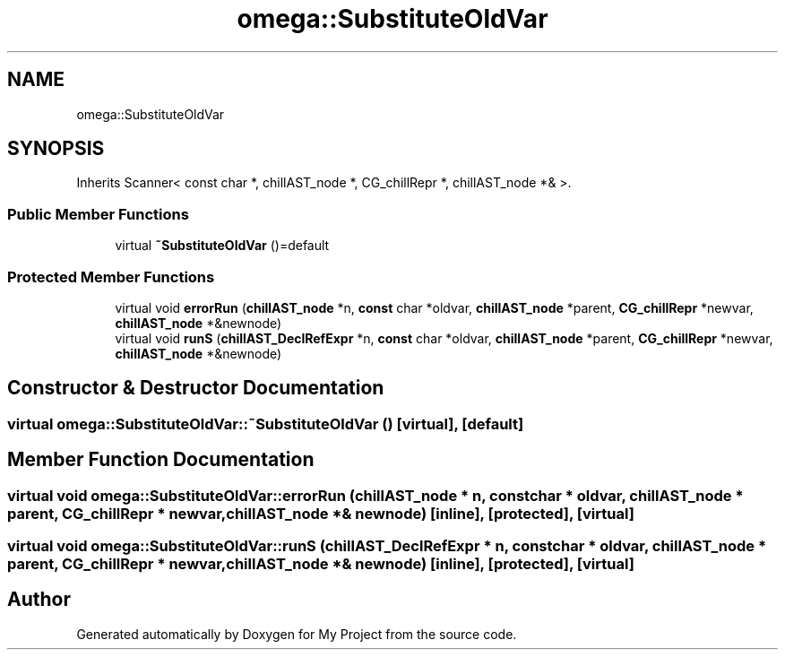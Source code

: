 .TH "omega::SubstituteOldVar" 3 "Sun Jul 12 2020" "My Project" \" -*- nroff -*-
.ad l
.nh
.SH NAME
omega::SubstituteOldVar
.SH SYNOPSIS
.br
.PP
.PP
Inherits Scanner< const char *, chillAST_node *, CG_chillRepr *, chillAST_node *& >\&.
.SS "Public Member Functions"

.in +1c
.ti -1c
.RI "virtual \fB~SubstituteOldVar\fP ()=default"
.br
.in -1c
.SS "Protected Member Functions"

.in +1c
.ti -1c
.RI "virtual void \fBerrorRun\fP (\fBchillAST_node\fP *n, \fBconst\fP char *oldvar, \fBchillAST_node\fP *parent, \fBCG_chillRepr\fP *newvar, \fBchillAST_node\fP *&newnode)"
.br
.ti -1c
.RI "virtual void \fBrunS\fP (\fBchillAST_DeclRefExpr\fP *n, \fBconst\fP char *oldvar, \fBchillAST_node\fP *parent, \fBCG_chillRepr\fP *newvar, \fBchillAST_node\fP *&newnode)"
.br
.in -1c
.SH "Constructor & Destructor Documentation"
.PP 
.SS "virtual omega::SubstituteOldVar::~SubstituteOldVar ()\fC [virtual]\fP, \fC [default]\fP"

.SH "Member Function Documentation"
.PP 
.SS "virtual void omega::SubstituteOldVar::errorRun (\fBchillAST_node\fP * n, \fBconst\fP char * oldvar, \fBchillAST_node\fP * parent, \fBCG_chillRepr\fP * newvar, \fBchillAST_node\fP *& newnode)\fC [inline]\fP, \fC [protected]\fP, \fC [virtual]\fP"

.SS "virtual void omega::SubstituteOldVar::runS (\fBchillAST_DeclRefExpr\fP * n, \fBconst\fP char * oldvar, \fBchillAST_node\fP * parent, \fBCG_chillRepr\fP * newvar, \fBchillAST_node\fP *& newnode)\fC [inline]\fP, \fC [protected]\fP, \fC [virtual]\fP"


.SH "Author"
.PP 
Generated automatically by Doxygen for My Project from the source code\&.
